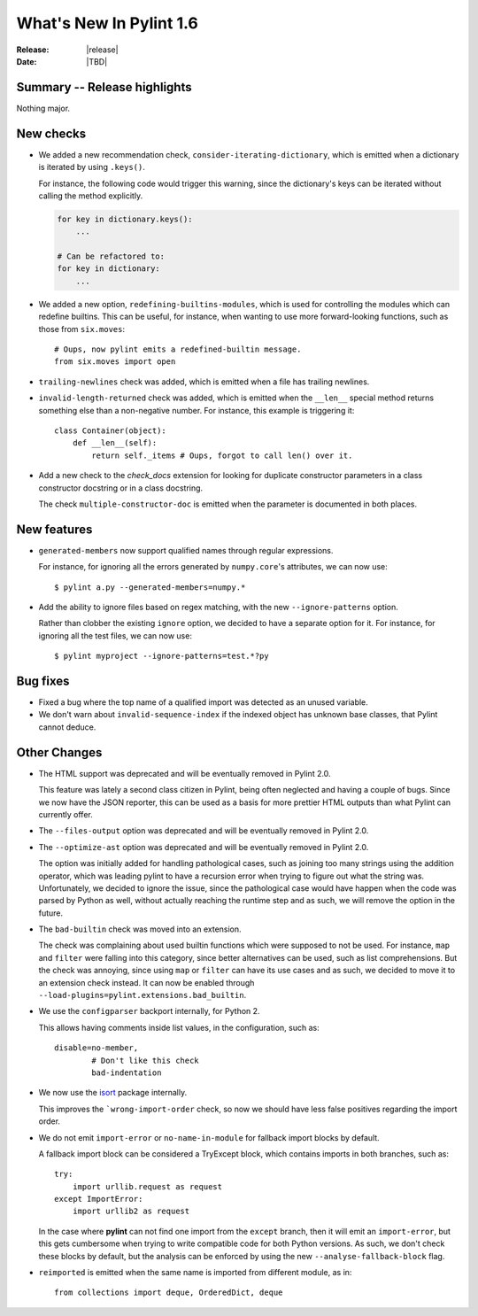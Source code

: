 **************************
  What's New In Pylint 1.6
**************************

:Release: |release|
:Date: |TBD|


Summary -- Release highlights
=============================

Nothing major.


New checks
==========

* We added a new recommendation check, ``consider-iterating-dictionary``,
  which is emitted when a dictionary is iterated by using ``.keys()``.

  For instance, the following code would trigger this warning, since
  the dictionary's keys can be iterated without calling the method explicitly.

  .. code-block:: python

      for key in dictionary.keys():
          ...
      
      # Can be refactored to:
      for key in dictionary:
          ...


* We added a new option, ``redefining-builtins-modules``, which is used for
  controlling the modules which can redefine builtins. This can be useful,
  for instance, when wanting to use more forward-looking functions, such as
  those from ``six.moves``::

      # Oups, now pylint emits a redefined-builtin message.
      from six.moves import open

* ``trailing-newlines`` check was added, which is emitted when a file has trailing newlines.


* ``invalid-length-returned`` check was added, which is emitted when the ``__len__``
  special method returns something else than a non-negative number. For instance, this
  example is triggering it::

      class Container(object):
          def __len__(self):
              return self._items # Oups, forgot to call len() over it.



* Add a new check to the *check_docs* extension for looking for duplicate
  constructor parameters in a class constructor docstring or in a class docstring.

  The check ``multiple-constructor-doc`` is emitted when the parameter is documented
  in both places.


New features
============

* ``generated-members`` now support qualified names through regular expressions.

  For instance, for ignoring all the errors generated by ``numpy.core``'s attributes, we can
  now use::

      $ pylint a.py --generated-members=numpy.*


* Add the ability to ignore files based on regex matching, with the new ``--ignore-patterns`` option.

  Rather than clobber the existing ``ignore`` option, we decided to have a separate
  option for it. For instance, for ignoring all the test files, we can now use::

      $ pylint myproject --ignore-patterns=test.*?py


Bug fixes
=========

* Fixed a bug where the top name of a qualified import was detected as an unused variable.

* We don't warn about ``invalid-sequence-index`` if the indexed object has unknown
  base classes, that Pylint cannot deduce.  




Other Changes
=============

* The HTML support was deprecated and will be eventually removed
  in Pylint 2.0.

  This feature was lately a second class citizen in Pylint, being
  often neglected and having a couple of bugs. Since we now have
  the JSON reporter, this can be used as a basis for more prettier
  HTML outputs than what Pylint can currently offer.

* The ``--files-output`` option was deprecated and will be eventually
  removed in Pylint 2.0.

* The ``--optimize-ast`` option was deprecated and will be eventually
  removed in Pylint 2.0.

  The option was initially added for handling pathological cases,
  such as joining too many strings using the addition operator, which
  was leading pylint to have a recursion error when trying to figure
  out what the string was. Unfortunately, we decided to ignore the
  issue, since the pathological case would have happen when the
  code was parsed by Python as well, without actually reaching the
  runtime step and as such, we will remove the option in the future.

* The ``bad-builtin`` check was moved into an extension.

  The check was complaining about used builtin functions which
  were supposed to not be used. For instance, ``map`` and ``filter``
  were falling into this category, since better alternatives can
  be used, such as list comprehensions. But the check was annoying,
  since using ``map`` or ``filter`` can have its use cases and as
  such, we decided to move it to an extension check instead.
  It can now be enabled through ``--load-plugins=pylint.extensions.bad_builtin``.

* We use the ``configparser`` backport internally, for Python 2.

  This allows having comments inside list values, in the configuration,
  such as::

      disable=no-member,
              # Don't like this check
              bad-indentation

* We now use the isort_ package internally.

  This improves the ```wrong-import-order`` check, so now
  we should have less false positives regarding the import order.


* We do not emit ``import-error`` or ``no-name-in-module`` for fallback import blocks by default.

  A fallback import block can be considered a TryExcept block, which contains imports in both
  branches, such as::

      try:
          import urllib.request as request
      except ImportError:
          import urllib2 as request

  In the case where **pylint** can not find one import from the ``except`` branch, then
  it will emit an ``import-error``, but this gets cumbersome when trying to write
  compatible code for both Python versions. As such, we don't check these blocks by default,
  but the analysis can be enforced by using the new ``--analyse-fallback-block`` flag.

* ``reimported`` is emitted when the same name is imported from different module, as in::

      from collections import deque, OrderedDict, deque



.. _isort: https://pypi.python.org/pypi/isort

